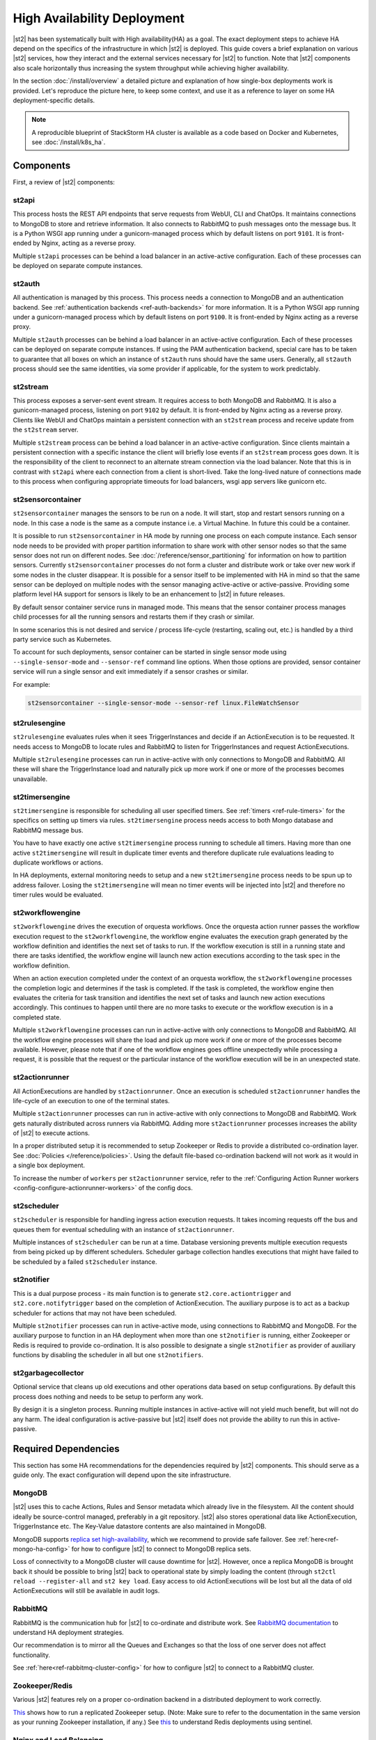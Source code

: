 High Availability Deployment
============================

|st2| has been systematically built with High availability(HA) as a goal. The exact deployment
steps to achieve HA depend on the specifics of the infrastructure in which |st2| is deployed. This
guide covers a brief explanation on various |st2| services, how they interact and the external
services necessary for |st2| to function. Note that |st2| components also scale horizontally thus
increasing the system throughput while achieving higher availability.

In the section :doc:`/install/overview` a detailed picture and explanation of how single-box
deployments work is provided. Let's reproduce the picture here, to keep some context, and use it as
a reference to layer on some HA deployment-specific details.

.. figure :: /_static/images/st2-deployment-big-picture.png
    :align: center

.. source https://docs.google.com/drawings/d/1X6u8BB9bnWkW8C81ERBvjIKRfo9mDos4XEKeDv6YiF0/edit

.. note::

    A reproducible blueprint of StackStorm HA cluster is available as a code based on Docker and Kubernetes, see :doc:`/install/k8s_ha`.


Components
----------

First, a review of |st2| components:

st2api
^^^^^^
This process hosts the REST API endpoints that serve requests from WebUI, CLI and ChatOps. It
maintains connections to MongoDB to store and retrieve information. It also connects to RabbitMQ
to push messages onto the message bus. It is a Python WSGI app running under a gunicorn-managed
process which by default listens on port ``9101``. It is front-ended by Nginx, acting as a reverse
proxy.

Multiple ``st2api`` processes can be behind a load balancer in an active-active configuration.
Each of these processes can be deployed on separate compute instances.

st2auth
^^^^^^^
All authentication is managed by this process. This process needs a connection to MongoDB and an
authentication backend. See :ref:`authentication backends <ref-auth-backends>` for more
information. It is a Python WSGI app running under a gunicorn-managed process which by default
listens on port ``9100``. It is front-ended by Nginx acting as a reverse proxy.

Multiple ``st2auth`` processes can be behind a load balancer in an active-active configuration.
Each of these processes can be deployed on separate compute instances. If using the PAM
authentication backend, special care has to be taken to guarantee that all boxes on which an
instance of ``st2auth`` runs should have the same users. Generally, all ``st2auth`` process should
see the same identities, via some provider if applicable, for the system to work predictably.

st2stream
^^^^^^^^^
This process exposes a server-sent event stream. It requires access to both MongoDB and RabbitMQ.
It is also a gunicorn-managed process, listening on port ``9102`` by default. It is front-ended by
Nginx acting as a reverse proxy. Clients like WebUI and ChatOps maintain a persistent connection
with an ``st2stream`` process and receive update from the ``st2stream`` server.

Multiple ``st2stream`` process can be behind a load balancer in an active-active configuration.
Since clients maintain a persistent connection with a specific instance the client will briefly
lose events if an ``st2stream`` process goes down. It is the responsibility of the client to
reconnect to an alternate stream connection via the load balancer. Note that this is in contrast
with ``st2api`` where each connection from a client is short-lived. Take the long-lived nature of
connections made to this process when configuring appropriate timeouts for load balancers, wsgi
app servers like gunicorn etc.

st2sensorcontainer
^^^^^^^^^^^^^^^^^^
``st2sensorcontainer`` manages the sensors to be run on a node. It will start, stop and restart
sensors running on a node. In this case a node is the same as a compute instance i.e. a Virtual
Machine. In future this could be a container.

It is possible to run ``st2sensorcontainer`` in HA mode by running one process on each compute
instance. Each sensor node needs to be provided with proper partition information to share work
with other sensor nodes so that the same sensor does not run on different nodes.
See :doc:`/reference/sensor_partitioning` for information on how to partition sensors. Currently
``st2sensorcontainer`` processes do not form a cluster and distribute work or take over
new work if some nodes in the cluster disappear. It is possible for a sensor itself to be
implemented with HA in mind so that the same sensor can be deployed on multiple nodes with the
sensor managing active-active or active-passive. Providing some platform level HA support for
sensors is likely to be an enhancement to |st2| in future releases.

.. _st2sensorcontainer-single-sensor-mode:

By default sensor container service runs in managed mode. This means that the sensor container
process manages child processes for all the running sensors and restarts them if they crash or
similar.

In some scenarios this is not desired and service / process life-cycle (restarting, scaling out,
etc.) is handled by a third party service such as Kubernetes.

To account for such deployments, sensor container can be started in single sensor mode using
``--single-sensor-mode`` and ``--sensor-ref`` command line options. When those options are
provided, sensor container service will run a single sensor and exit immediately if a sensor
crashes or similar.

For example:

.. code-block:: bash

  st2sensorcontainer --single-sensor-mode --sensor-ref linux.FileWatchSensor

st2rulesengine
^^^^^^^^^^^^^^
``st2rulesengine`` evaluates rules when it sees
TriggerInstances and decide if an ActionExecution is to be requested. It needs access to MongoDB to
locate rules and RabbitMQ to listen for TriggerInstances and request ActionExecutions.

Multiple ``st2rulesengine`` processes can run in active-active with only connections to MongoDB and
RabbitMQ. All these will share the TriggerInstance load and naturally pick up more work if one or
more of the processes becomes unavailable.

st2timersengine
^^^^^^^^^^^^^^^

``st2timersengine`` is responsible for scheduling all user specified timers. See
:ref:`timers <ref-rule-timers>` for the specifics on setting up timers via rules.
``st2timersengine`` process needs access to both Mongo database and RabbitMQ message bus.

You have to have exactly one active ``st2timersengine`` process running to schedule all timers.
Having more than one active ``st2timersengine`` will result in duplicate timer events and therefore
duplicate rule evaluations leading to duplicate workflows or actions.

In HA deployments, external monitoring needs to setup and a new ``st2timersengine`` process needs
to be spun up to address failover. Losing the ``st2timersengine`` will mean no timer events will be
injected into |st2| and therefore no timer rules would be evaluated.

st2workflowengine
^^^^^^^^^^^^^^^^^

``st2workflowengine`` drives the execution of orquesta workflows. Once the orquesta action runner
passes the workflow execution request to the ``st2workflowengine``, the workflow engine evaluates
the execution graph generated by the workflow definition and identifies the next set of tasks to
run. If the workflow execution is still in a running state and there are tasks identified, the
workflow engine will launch new action executions according to the task spec in the workflow
definition.

When an action execution completed under the context of an orquesta workflow, the
``st2workflowengine`` processes the completion logic and determines if the task is completed. If
the task is completed, the workflow engine then evaluates the criteria for task transition and
identifies the next set of tasks and launch new action executions accordingly. This continues to
happen until there are no more tasks to execute or the workflow execution is in a completed
state.

Multiple ``st2workflowengine`` processes can run in active-active with only connections to MongoDB
and RabbitMQ. All the workflow engine processes will share the load and pick up more work if one or
more of the processes become available. However, please note that if one of the workflow engines
goes offline unexpectedly while processing a request, it is possible that the request or the
particular instance of the workflow execution will be in an unexpected state.

st2actionrunner
^^^^^^^^^^^^^^^
All ActionExecutions are handled by ``st2actionrunner``. Once an execution is scheduled
``st2actionrunner`` handles the life-cycle of an execution to one of the terminal states.

Multiple ``st2actionrunner`` processes can run in active-active with only connections to MongoDB
and RabbitMQ. Work gets naturally distributed across runners via RabbitMQ. Adding more
``st2actionrunner`` processes increases the ability of |st2| to execute actions.

In a proper distributed setup it is recommended to setup Zookeeper or Redis to provide a
distributed co-ordination layer. See :doc:`Policies </reference/policies>`. Using the default
file-based co-ordination backend will not work as it would in a single box deployment.

To increase the number of ``workers`` per ``st2actionrunner`` service, refer to the
:ref:`Configuring Action Runner workers <config-configure-actionrunner-workers>` of the config docs.

st2scheduler
^^^^^^^^^^^^
``st2scheduler`` is responsible for handling ingress action execution requests.
It takes incoming requests off the bus and queues them for eventual scheduling
with an instance of ``st2actionrunner``.

Multiple instances of ``st2scheduler`` can be run at a time. Database
versioning prevents multiple execution requests from being picked up by
different schedulers. Scheduler garbage collection handles executions that might
have failed to be scheduled by a failed ``st2scheduler`` instance.

st2notifier
^^^^^^^^^^^
This is a dual purpose process - its main function is to generate ``st2.core.actiontrigger`` and
``st2.core.notifytrigger`` based on the completion of ActionExecution. The auxiliary purpose is to
act as a backup scheduler for actions that may not have been scheduled.

Multiple ``st2notifier`` processes can run in active-active mode, using connections to RabbitMQ
and MongoDB. For the auxiliary purpose to function in an HA deployment when more than one
``st2notifier`` is running, either Zookeeper or Redis is required to provide co-ordination. It is
also possible to designate a single ``st2notifier`` as provider of auxiliary functions by disabling
the scheduler in all but one ``st2notifiers``.

st2garbagecollector
^^^^^^^^^^^^^^^^^^^
Optional service that cleans up old executions and other operations data based on setup
configurations. By default this process does nothing and needs to be setup to perform any work.

By design it is a singleton process. Running multiple instances in active-active will not yield
much benefit, but will not do any harm. The ideal configuration is active-passive but |st2| itself
does not provide the ability to run this in active-passive.

Required Dependencies
---------------------
This section has some HA recommendations for the dependencies required by |st2| components. This
should serve as a guide only. The exact configuration will depend upon the site infrastructure.

MongoDB
^^^^^^^
|st2| uses this to cache Actions, Rules and Sensor metadata which already live in the filesystem.
All the content should ideally be source-control managed, preferably in a git repository. |st2|
also stores operational data like ActionExecution, TriggerInstance etc. The Key-Value datastore
contents are also maintained in MongoDB.

MongoDB supports `replica set high-availability
<https://docs.mongodb.org/v3.4/core/replica-set-high-availability/>`__, which we recommend to
provide safe failover. See :ref:`here<ref-mongo-ha-config>` for how to configure |st2| to connect
to MongoDB replica sets.

Loss of connectivity to a MongoDB cluster will cause downtime for |st2|. However, once a replica
MongoDB is brought back it should be possible to bring |st2| back to operational state by
simply loading the content (through ``st2ctl reload --register-all`` and ``st2 key load``. Easy
access to old ActionExecutions will be lost but all the data of old ActionExecutions will still
be available in audit logs.

RabbitMQ
^^^^^^^^
RabbitMQ is the communication hub for |st2| to co-ordinate and distribute work. See
`RabbitMQ documentation <https://www.rabbitmq.com/ha.html>`__ to understand HA deployment
strategies.

Our recommendation is to mirror all the Queues and Exchanges so that the loss of one server does
not affect functionality.

See :ref:`here<ref-rabbitmq-cluster-config>` for how to configure |st2| to connect to a RabbitMQ
cluster.

Zookeeper/Redis
^^^^^^^^^^^^^^^
Various |st2| features rely on a proper co-ordination backend in a distributed deployment to work
correctly.

`This <https://zookeeper.apache.org/doc/r3.5.7/zookeeperStarted.html#sc_RunningReplicatedZooKeeper>`__
shows how to run a replicated Zookeeper setup. (Note: Make sure to refer to the documentation in the
same version as your running Zookeeper installation, if any.)
See `this <http://redis.io/topics/sentinel>`__ to understand Redis deployments using sentinel.

Nginx and Load Balancing
^^^^^^^^^^^^^^^^^^^^^^^^
An load balancer is required to reverse proxy each instance of ``st2api``, ``st2auth`` and
``st2stream``. In the reference setup, Nginx is used for this. This server
terminates SSL connections, shields clients from internal port numbers of various services
and only require ports 80 and 443 to be open on containers.

Often it is best to deploy one set of all these services on a compute instance and share an Nginx
server.

There is also a need for a load balancer to frontend all the REST services. This results in an HA
deployment for REST services as well as single endpoint for clients. Most deployment
infrastructures will already have a load balancer solution which they would prefer to use so we do
not provide any specific recommendations.

Sharing Content
---------------
In an HA setup with ``st2api``, ``st2actionrunner`` and ``st2sensorcontainer`` each running on
multiple boxes the question of managing distributed content is crucial. |st2| does not provide a
built-in solution to distributing content on various boxes. Instead it relies on external
management of |st2| content. Here are a few strategies:

Read-Write NFS mounts
^^^^^^^^^^^^^^^^^^^^^
If the content folders i.e. ``/opt/stackstorm/packs`` and ``/opt/stackstorm/virtualenvs`` are
placed on read-write NFS mounts then writes from any |st2| node will be visible to other nodes.
Special care needs to be taken with ``/opt/stackstorm/virtualenvs`` since that has symlinks to
system libraries. If care is not taken to provision all host boxes in an identical manner it could
lead to unpredictable behavior. Managing the ``virtualenvs`` on every host box individually would
be a more robust approach.

Content management
^^^^^^^^^^^^^^^^^^
Manage pack installation using a configuration management tool of your choice, such as Ansible,
Puppet, Chef, or Salt. Assuming that the list of packs to be deployed will be static, then
deploying content to |st2| nodes via CM tools could be a sub-step of an overall |st2| deployment.
This is perhaps the better of the two approaches to end up with a predictable HA deployment.

Reference HA setup
------------------

In this section we provide a highly opinionated and therefore prescriptive approach to deploying
|st2| in HA. This deployment has 3 independent boxes which we categorize as "controller box" and
"blueprint box." We'll call these boxes ``st2-multi-node-cntl``, ``st2-multi-node-1`` and
``st2-multi-node-2``. For the sake of reference we will be using Ubuntu 16.04 as the base OS.
Obviously you can also use RedHat/CentOS.

.. figure :: /_static/images/st2-deployment-multi-node.png
    :align: center

    |st2| HA reference deployment.

.. source https://docs.google.com/drawings/d/1_BJa9ZtBjFa1Dxx6cPiFlmpTS9AsNzkkvp_vuyVV3bw/edit

Controller Box
^^^^^^^^^^^^^^
This box runs all the shared required dependencies and some |st2| components:

* Nginx as load balancer
* MongoDB
* RabbitMQ
* st2chatops
* st2web

In practice ``MongoDB`` ``RabbitMQ`` will usually be on standalone clusters
managed outside of |st2|. The two shared components (``st2chatops`` and ``st2web``) are placed here
for the sake of convenience. They could be placed anywhere with the right configuration.

The Nginx load balancer can easily be switched out for Amazon ELB, HAProxy or any other of your
choosing. In that case ``st2web`` which is being served off this Nginx instance will also need a
new home.

``st2chatops`` which uses ``hubot`` is not easily deployed in HA. Using something like
`keepalived <http://www.keepalived.org/>`__ to maintain ``st2chatops`` in active-passive
configuration is an option.

Follow these steps to provision a controller box on Ubuntu 16.04:

Install Required Dependencies
~~~~~~~~~~~~~~~~~~~~~~~~~~~~~

1. Install ``MongoDB`` and ``RabbitMQ``:

  .. code-block:: bash

      $ sudo apt-get install -y mongodb-server rabbitmq-server

2. Fix ``bind_ip`` in ``/etc/mongodb.conf`` to bind MongoDB to an interface that has an IP address
   reachable from ``st2-multi-node-1`` and ``st2-multi-node-2``.

4. Restart MongoDB:

   .. code-block:: bash

      $ sudo service mongodb restart

5. Add stable |st2| repos:

  .. code-block:: bash

      $ curl -s https://packagecloud.io/install/repositories/StackStorm/stable/script.deb.sh | sudo bash

6. Setup ``st2web`` and SSL termination. Follow :ref:`install webui and setup
   ssl<ref-install-webui-ssl-deb>`. You will need to stop after removing the default Nginx config
   file.

7. A sample configuration for Nginx as load balancer for the controller box is provided below.
   With this configuration Nginx will load balance all requests between the two blueprint boxes
   ``st2-multi-node-1`` and ``st2-multi-node-2``. This includes requests to ``st2api`` and
   ``st2auth``. Nginx also serves as the webserver for ``st2web``.

  .. literalinclude:: /../../st2/conf/HA/nginx/st2.conf.controller.sample
     :language: none

8. Create the st2 logs directory and the st2 user:

  .. code-block:: bash

        mkdir -p /var/log/st2
        useradd st2

12. Install ``st2chatops`` following :ref:`setup chatops<ref-setup-chatops-deb>`.

Blueprint box
^^^^^^^^^^^^^
This box is a repeatable |st2| image that is essentially the single-box reference deployment with a
few changes. The aim is to deploy as many of these boxes for desired HA objectives and horizontal
scaling. |st2| processes outlined above can be turned on/off individually, therefore each box can
also be made to offer different services.

1.  Add stable |st2| repos:

  .. code-block:: bash

      $ curl -s https://packagecloud.io/install/repositories/StackStorm/stable/script.deb.sh | sudo bash

2. Install all |st2| components:

  .. code-block:: bash

      $ sudo apt-get install -y st2

3. Install Nginx:

  .. code-block:: bash

      $ sudo apt-get install -y nginx

8. Replace ``/etc/st2/st2.conf`` with the sample ``st2.conf`` provided below. This config points to
   the controller node or configuration values of ``database`` and ``messaging``.

  .. literalinclude:: /../../st2/conf/HA/st2.conf.sample
     :language: ini

9. Generate a certificate:

  .. code-block:: bash

      $ sudo mkdir -p /etc/ssl/st2
      $ sudo openssl req -x509 -newkey rsa:2048 -keyout /etc/ssl/st2/st2.key -out /etc/ssl/st2/st2.crt \
        -days XXX -nodes -subj "/C=US/ST=California/L=Palo Alto/O=StackStorm/OU=Information \
        Technology/CN=$(hostname)"

10. Configure users & authentication as per :ref:`this documentation<ref-config-auth-deb>`. Make
    sure that user configuration on all boxes running ``st2auth`` is identical. This ensures
    consistent authentication from the entire |st2| install since the request to authenticate a
    user can be forwarded by the load balancer to any of the ``st2auth`` processes.

11. Use the sample Nginx config that is provided below for the blueprint boxes. In this config
    Nginx will act as the SSL termination endpoint for all the REST endpoints exposed by
    ``st2api`` and ``st2auth``:

  .. literalinclude:: /../../st2/conf/HA/nginx/st2.conf.blueprint.sample
     :language: nginx

12. To use Timer triggers, enable them on only one server. Make this change in
    ``/etc/st2/st2.conf``:

    .. code-block:: yaml

        [timer]
        enable = False


14. See :doc:`/reference/sensor_partitioning` to decide how to partition sensors to suit your
    requirements.

15. All content should be synced by choosing a suitable strategy as outlined above. This is crucial
    to obtain predictable outcomes.

